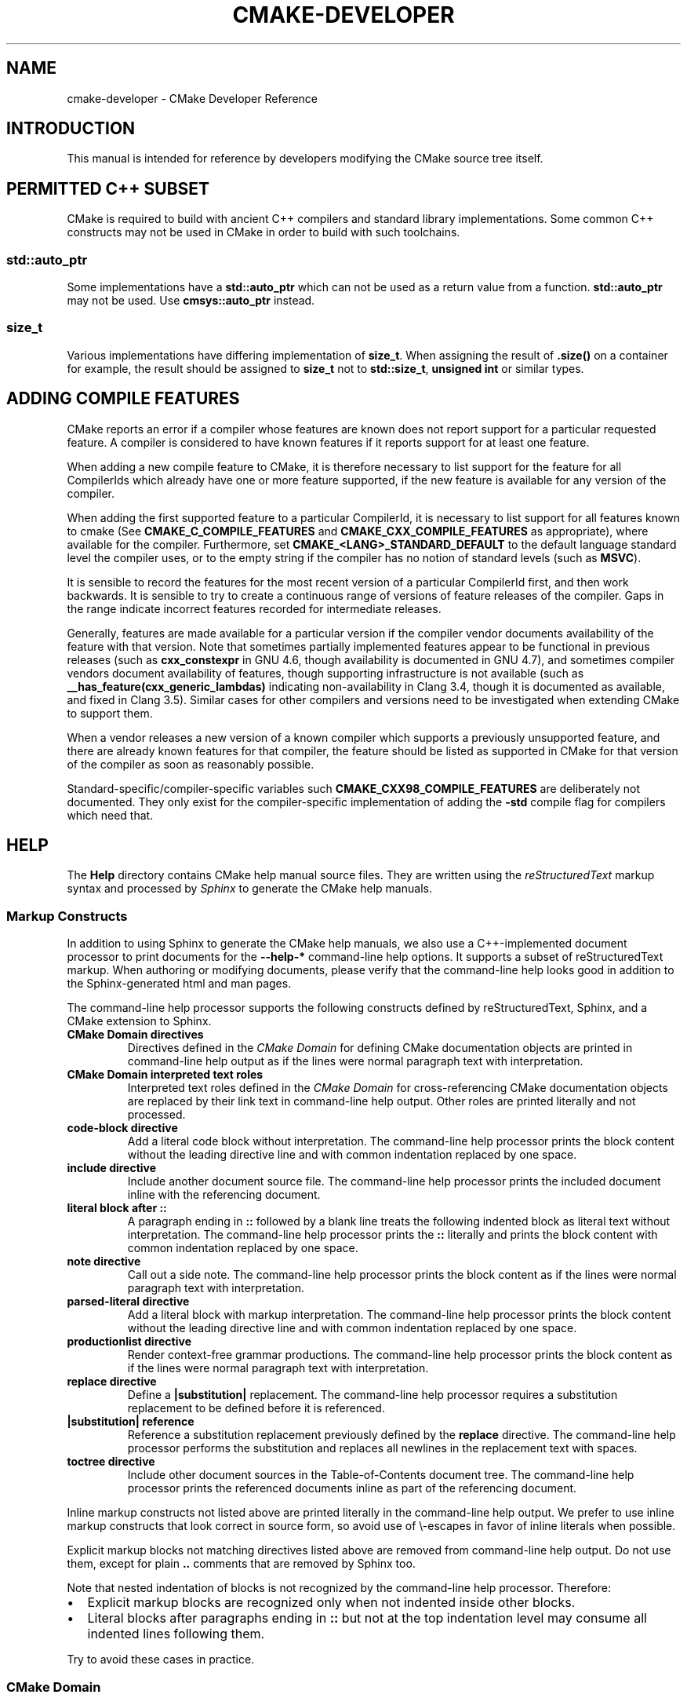 .\" Man page generated from reStructuredText.
.
.TH "CMAKE-DEVELOPER" "7" "October 14, 2015" "3.3.2" "CMake"
.SH NAME
cmake-developer \- CMake Developer Reference
.
.nr rst2man-indent-level 0
.
.de1 rstReportMargin
\\$1 \\n[an-margin]
level \\n[rst2man-indent-level]
level margin: \\n[rst2man-indent\\n[rst2man-indent-level]]
-
\\n[rst2man-indent0]
\\n[rst2man-indent1]
\\n[rst2man-indent2]
..
.de1 INDENT
.\" .rstReportMargin pre:
. RS \\$1
. nr rst2man-indent\\n[rst2man-indent-level] \\n[an-margin]
. nr rst2man-indent-level +1
.\" .rstReportMargin post:
..
.de UNINDENT
. RE
.\" indent \\n[an-margin]
.\" old: \\n[rst2man-indent\\n[rst2man-indent-level]]
.nr rst2man-indent-level -1
.\" new: \\n[rst2man-indent\\n[rst2man-indent-level]]
.in \\n[rst2man-indent\\n[rst2man-indent-level]]u
..
.SH INTRODUCTION
.sp
This manual is intended for reference by developers modifying the CMake
source tree itself.
.SH PERMITTED C++ SUBSET
.sp
CMake is required to build with ancient C++ compilers and standard library
implementations.  Some common C++ constructs may not be used in CMake in order
to build with such toolchains.
.SS std::auto_ptr
.sp
Some implementations have a \fBstd::auto_ptr\fP which can not be used as a
return value from a function. \fBstd::auto_ptr\fP may not be used. Use
\fBcmsys::auto_ptr\fP instead.
.SS size_t
.sp
Various implementations have differing implementation of \fBsize_t\fP\&.  When
assigning the result of \fB\&.size()\fP on a container for example, the result
should be assigned to \fBsize_t\fP not to \fBstd::size_t\fP, \fBunsigned int\fP or
similar types.
.SH ADDING COMPILE FEATURES
.sp
CMake reports an error if a compiler whose features are known does not report
support for a particular requested feature.  A compiler is considered to have
known features if it reports support for at least one feature.
.sp
When adding a new compile feature to CMake, it is therefore necessary to list
support for the feature for all CompilerIds which already have one or more
feature supported, if the new feature is available for any version of the
compiler.
.sp
When adding the first supported feature to a particular CompilerId, it is
necessary to list support for all features known to cmake (See
\fBCMAKE_C_COMPILE_FEATURES\fP and
\fBCMAKE_CXX_COMPILE_FEATURES\fP as appropriate), where available for
the compiler.  Furthermore, set \fBCMAKE_<LANG>_STANDARD_DEFAULT\fP to the
default language standard level the compiler uses, or to the empty string
if the compiler has no notion of standard levels (such as \fBMSVC\fP).
.sp
It is sensible to record the features for the most recent version of a
particular CompilerId first, and then work backwards.  It is sensible to
try to create a continuous range of versions of feature releases of the
compiler.  Gaps in the range indicate incorrect features recorded for
intermediate releases.
.sp
Generally, features are made available for a particular version if the
compiler vendor documents availability of the feature with that
version.  Note that sometimes partially implemented features appear to
be functional in previous releases (such as \fBcxx_constexpr\fP in GNU 4.6,
though availability is documented in GNU 4.7), and sometimes compiler vendors
document availability of features, though supporting infrastructure is
not available (such as \fB__has_feature(cxx_generic_lambdas)\fP indicating
non\-availability in Clang 3.4, though it is documented as available, and
fixed in Clang 3.5).  Similar cases for other compilers and versions
need to be investigated when extending CMake to support them.
.sp
When a vendor releases a new version of a known compiler which supports
a previously unsupported feature, and there are already known features for
that compiler, the feature should be listed as supported in CMake for
that version of the compiler as soon as reasonably possible.
.sp
Standard\-specific/compiler\-specific variables such
\fBCMAKE_CXX98_COMPILE_FEATURES\fP are deliberately not documented.  They
only exist for the compiler\-specific implementation of adding the \fB\-std\fP
compile flag for compilers which need that.
.SH HELP
.sp
The \fBHelp\fP directory contains CMake help manual source files.
They are written using the \fI\%reStructuredText\fP markup syntax and
processed by \fI\%Sphinx\fP to generate the CMake help manuals.
.SS Markup Constructs
.sp
In addition to using Sphinx to generate the CMake help manuals, we
also use a C++\-implemented document processor to print documents for
the \fB\-\-help\-*\fP command\-line help options.  It supports a subset of
reStructuredText markup.  When authoring or modifying documents,
please verify that the command\-line help looks good in addition to the
Sphinx\-generated html and man pages.
.sp
The command\-line help processor supports the following constructs
defined by reStructuredText, Sphinx, and a CMake extension to Sphinx.
.INDENT 0.0
.TP
.B CMake Domain directives
Directives defined in the \fI\%CMake Domain\fP for defining CMake
documentation objects are printed in command\-line help output as
if the lines were normal paragraph text with interpretation.
.TP
.B CMake Domain interpreted text roles
Interpreted text roles defined in the \fI\%CMake Domain\fP for
cross\-referencing CMake documentation objects are replaced by their
link text in command\-line help output.  Other roles are printed
literally and not processed.
.TP
.B \fBcode\-block\fP directive
Add a literal code block without interpretation.  The command\-line
help processor prints the block content without the leading directive
line and with common indentation replaced by one space.
.TP
.B \fBinclude\fP directive
Include another document source file.  The command\-line help
processor prints the included document inline with the referencing
document.
.TP
.B literal block after \fB::\fP
A paragraph ending in \fB::\fP followed by a blank line treats
the following indented block as literal text without interpretation.
The command\-line help processor prints the \fB::\fP literally and
prints the block content with common indentation replaced by one
space.
.TP
.B \fBnote\fP directive
Call out a side note.  The command\-line help processor prints the
block content as if the lines were normal paragraph text with
interpretation.
.TP
.B \fBparsed\-literal\fP directive
Add a literal block with markup interpretation.  The command\-line
help processor prints the block content without the leading
directive line and with common indentation replaced by one space.
.TP
.B \fBproductionlist\fP directive
Render context\-free grammar productions.  The command\-line help
processor prints the block content as if the lines were normal
paragraph text with interpretation.
.TP
.B \fBreplace\fP directive
Define a \fB|substitution|\fP replacement.
The command\-line help processor requires a substitution replacement
to be defined before it is referenced.
.TP
.B \fB|substitution|\fP reference
Reference a substitution replacement previously defined by
the \fBreplace\fP directive.  The command\-line help processor
performs the substitution and replaces all newlines in the
replacement text with spaces.
.TP
.B \fBtoctree\fP directive
Include other document sources in the Table\-of\-Contents
document tree.  The command\-line help processor prints
the referenced documents inline as part of the referencing
document.
.UNINDENT
.sp
Inline markup constructs not listed above are printed literally in the
command\-line help output.  We prefer to use inline markup constructs that
look correct in source form, so avoid use of \e\-escapes in favor of inline
literals when possible.
.sp
Explicit markup blocks not matching directives listed above are removed from
command\-line help output.  Do not use them, except for plain \fB\&..\fP comments
that are removed by Sphinx too.
.sp
Note that nested indentation of blocks is not recognized by the
command\-line help processor.  Therefore:
.INDENT 0.0
.IP \(bu 2
Explicit markup blocks are recognized only when not indented
inside other blocks.
.IP \(bu 2
Literal blocks after paragraphs ending in \fB::\fP but not
at the top indentation level may consume all indented lines
following them.
.UNINDENT
.sp
Try to avoid these cases in practice.
.SS CMake Domain
.sp
CMake adds a \fI\%Sphinx Domain\fP called \fBcmake\fP, also called the
"CMake Domain".  It defines several "object" types for CMake
documentation:
.INDENT 0.0
.TP
.B \fBcommand\fP
A CMake language command.
.TP
.B \fBgenerator\fP
A CMake native build system generator.
See the \fBcmake(1)\fP command\-line tool\(aqs \fB\-G\fP option.
.TP
.B \fBmanual\fP
A CMake manual page, like this \fI\%cmake\-developer(7)\fP manual.
.TP
.B \fBmodule\fP
A CMake module.
See the \fBcmake\-modules(7)\fP manual
and the \fBinclude()\fP command.
.TP
.B \fBpolicy\fP
A CMake policy.
See the \fBcmake\-policies(7)\fP manual
and the \fBcmake_policy()\fP command.
.TP
.B \fBprop_cache, prop_dir, prop_gbl, prop_sf, prop_inst, prop_test, prop_tgt\fP
A CMake cache, directory, global, source file, installed file, test,
or target property, respectively.  See the \fBcmake\-properties(7)\fP
manual and the \fBset_property()\fP command.
.TP
.B \fBvariable\fP
A CMake language variable.
See the \fBcmake\-variables(7)\fP manual
and the \fBset()\fP command.
.UNINDENT
.sp
Documentation objects in the CMake Domain come from two sources.
First, the CMake extension to Sphinx transforms every document named
with the form \fBHelp/<type>/<file\-name>.rst\fP to a domain object with
type \fB<type>\fP\&.  The object name is extracted from the document title,
which is expected to be of the form:
.INDENT 0.0
.INDENT 3.5
.sp
.nf
.ft C
<object\-name>
\-\-\-\-\-\-\-\-\-\-\-\-\-
.ft P
.fi
.UNINDENT
.UNINDENT
.sp
and to appear at or near the top of the \fB\&.rst\fP file before any other
lines starting in a letter, digit, or \fB<\fP\&.  If no such title appears
literally in the \fB\&.rst\fP file, the object name is the \fB<file\-name>\fP\&.
If a title does appear, it is expected that \fB<file\-name>\fP is equal
to \fB<object\-name>\fP with any \fB<\fP and \fB>\fP characters removed.
.sp
Second, the CMake Domain provides directives to define objects inside
other documents:
.INDENT 0.0
.INDENT 3.5
.sp
.nf
.ft C
\&.. command:: <command\-name>

 This indented block documents <command\-name>.

\&.. variable:: <variable\-name>

 This indented block documents <variable\-name>.
.ft P
.fi
.UNINDENT
.UNINDENT
.sp
Object types for which no directive is available must be defined using
the first approach above.
.SS Cross\-References
.sp
Sphinx uses reStructuredText interpreted text roles to provide
cross\-reference syntax.  The \fI\%CMake Domain\fP provides for each
domain object type a role of the same name to cross\-reference it.
CMake Domain roles are inline markup of the forms:
.INDENT 0.0
.INDENT 3.5
.sp
.nf
.ft C
:type:\(ganame\(ga
:type:\(gatext <name>\(ga
.ft P
.fi
.UNINDENT
.UNINDENT
.sp
where \fBtype\fP is the domain object type and \fBname\fP is the
domain object name.  In the first form the link text will be
\fBname\fP (or \fBname()\fP if the type is \fBcommand\fP) and in
the second form the link text will be the explicit \fBtext\fP\&.
For example, the code:
.INDENT 0.0
.INDENT 3.5
.sp
.nf
.ft C
* The :command:\(galist\(ga command.
* The :command:\(galist(APPEND)\(ga sub\-command.
* The :command:\(galist() command <list>\(ga.
* The :command:\(galist(APPEND) sub\-command <list>\(ga.
* The :variable:\(gaCMAKE_VERSION\(ga variable.
* The :prop_tgt:\(gaOUTPUT_NAME_<CONFIG>\(ga target property.
.ft P
.fi
.UNINDENT
.UNINDENT
.sp
produces:
.INDENT 0.0
.IP \(bu 2
The \fBlist()\fP command.
.IP \(bu 2
The \fBlist(APPEND)\fP sub\-command.
.IP \(bu 2
The \fBlist() command\fP\&.
.IP \(bu 2
The \fBlist(APPEND) sub\-command\fP\&.
.IP \(bu 2
The \fBCMAKE_VERSION\fP variable.
.IP \(bu 2
The \fBOUTPUT_NAME_<CONFIG>\fP target property.
.UNINDENT
.sp
Note that CMake Domain roles differ from Sphinx and reStructuredText
convention in that the form \fBa<b>\fP, without a space preceding \fB<\fP,
is interpreted as a name instead of link text with an explicit target.
This is necessary because we use \fB<placeholders>\fP frequently in
object names like \fBOUTPUT_NAME_<CONFIG>\fP\&.  The form \fBa <b>\fP,
with a space preceding \fB<\fP, is still interpreted as a link text
with an explicit target.
.SS Style
.SS Style: Section Headers
.sp
When marking section titles, make the section decoration line as long as
the title text.  Use only a line below the title, not above. For
example:
.INDENT 0.0
.INDENT 3.5
.sp
.nf
.ft C
Title Text
\-\-\-\-\-\-\-\-\-\-
.ft P
.fi
.UNINDENT
.UNINDENT
.sp
Capitalize the first letter of each non\-minor word in the title.
.sp
The section header underline character hierarchy is
.INDENT 0.0
.IP \(bu 2
\fB#\fP: Manual group (part) in the master document
.IP \(bu 2
\fB*\fP: Manual (chapter) title
.IP \(bu 2
\fB=\fP: Section within a manual
.IP \(bu 2
\fB\-\fP: Subsection or \fI\%CMake Domain\fP object document title
.IP \(bu 2
\fB^\fP: Subsubsection or \fI\%CMake Domain\fP object document section
.IP \(bu 2
\fB"\fP: Paragraph or \fI\%CMake Domain\fP object document subsection
.UNINDENT
.SS Style: Whitespace
.sp
Use two spaces for indentation.  Use two spaces between sentences in
prose.
.SS Style: Line Length
.sp
Prefer to restrict the width of lines to 75\-80 columns.  This is not a
hard restriction, but writing new paragraphs wrapped at 75 columns
allows space for adding minor content without significant re\-wrapping of
content.
.SS Style: Prose
.sp
Use American English spellings in prose.
.SS Style: Starting Literal Blocks
.sp
Prefer to mark the start of literal blocks with \fB::\fP at the end of
the preceding paragraph. In cases where the following block gets
a \fBcode\-block\fP marker, put a single \fB:\fP at the end of the preceding
paragraph.
.SS Style: CMake Command Signatures
.sp
Command signatures should be marked up as plain literal blocks, not as
cmake \fBcode\-blocks\fP\&.
.sp
Signatures are separated from preceding content by a section header.
That is, use:
.INDENT 0.0
.INDENT 3.5
.sp
.nf
.ft C
\&... preceding paragraph.

Normal Libraries
^^^^^^^^^^^^^^^^

::

  add_library(<lib> ...)

This signature is used for ...
.ft P
.fi
.UNINDENT
.UNINDENT
.sp
Signatures of commands should wrap optional parts with square brackets,
and should mark list of optional arguments with an ellipsis (\fB\&...\fP).
Elements of the signature which are specified by the user should be
specified with angle brackets, and may be referred to in prose using
\fBinline\-literal\fP syntax.
.SS Style: Boolean Constants
.sp
Use "\fBOFF\fP" and "\fBON\fP" for boolean values which can be modified by
the user, such as \fBPOSITION_INDEPENDENT_CODE\fP\&. Such properties
may be "enabled" and "disabled". Use "\fBTrue\fP" and "\fBFalse\fP" for
inherent values which can\(aqt be modified after being set, such as the
\fBIMPORTED\fP property of a build target.
.SS Style: Inline Literals
.sp
Mark up references to keywords in signatures, file names, and other
technical terms with \fBinline\-literal\fP syntax, for example:
.INDENT 0.0
.INDENT 3.5
.sp
.nf
.ft C
If \(ga\(gaWIN32\(ga\(ga is used with :command:\(gaadd_executable\(ga, the
:prop_tgt:\(gaWIN32_EXECUTABLE\(ga target property is enabled. That command
creates the file \(ga\(ga<name>.exe\(ga\(ga on Windows.
.ft P
.fi
.UNINDENT
.UNINDENT
.SS Style: Cross\-References
.sp
Mark up linkable references as links, including repeats.
An alternative, which is used by wikipedia
(\fI\%http://en.wikipedia.org/wiki/WP:REPEATLINK\fP),
is to link to a reference only once per article. That style is not used
in CMake documentation.
.SS Style: Referencing CMake Concepts
.sp
If referring to a concept which corresponds to a property, and that
concept is described in a high\-level manual, prefer to link to the
manual section instead of the property. For example:
.INDENT 0.0
.INDENT 3.5
.sp
.nf
.ft C
This command creates an :ref:\(gaImported Target <Imported Targets>\(ga.
.ft P
.fi
.UNINDENT
.UNINDENT
.sp
instead of:
.INDENT 0.0
.INDENT 3.5
.sp
.nf
.ft C
This command creates an :prop_tgt:\(gaIMPORTED\(ga target.
.ft P
.fi
.UNINDENT
.UNINDENT
.sp
The latter should be used only when referring specifically to the
property.
.sp
References to manual sections are not automatically created by creating
a section, but code such as:
.INDENT 0.0
.INDENT 3.5
.sp
.nf
.ft C
\&.. _\(gaImported Targets\(ga:
.ft P
.fi
.UNINDENT
.UNINDENT
.sp
creates a suitable anchor.  Use an anchor name which matches the name
of the corresponding section.  Refer to the anchor using a
cross\-reference with specified text.
.sp
Imported Targets need the \fBIMPORTED\fP term marked up with care in
particular because the term may refer to a command keyword
(\fBIMPORTED\fP), a target property (\fBIMPORTED\fP), or a
concept (Imported Targets).
.sp
Where a property, command or variable is related conceptually to others,
by for example, being related to the buildsystem description, generator
expressions or Qt, each relevant property, command or variable should
link to the primary manual, which provides high\-level information.  Only
particular information relating to the command should be in the
documentation of the command.
.SS Style: Referencing CMake Domain Objects
.sp
When referring to \fI\%CMake Domain\fP objects such as properties, variables,
commands etc, prefer to link to the target object and follow that with
the type of object it is.  For example:
.INDENT 0.0
.INDENT 3.5
.sp
.nf
.ft C
Set the :prop_tgt:\(gaAUTOMOC\(ga target property to \(ga\(gaON\(ga\(ga.
.ft P
.fi
.UNINDENT
.UNINDENT
.sp
Instead of
.INDENT 0.0
.INDENT 3.5
.sp
.nf
.ft C
Set the target property :prop_tgt:\(gaAUTOMOC\(ga to \(ga\(gaON\(ga\(ga.
.ft P
.fi
.UNINDENT
.UNINDENT
.sp
The \fBpolicy\fP directive is an exception, and the type us usually
referred to before the link:
.INDENT 0.0
.INDENT 3.5
.sp
.nf
.ft C
If policy :prop_tgt:\(gaCMP0022\(ga is set to \(ga\(gaNEW\(ga\(ga the behavior is ...
.ft P
.fi
.UNINDENT
.UNINDENT
.sp
However, markup self\-references with \fBinline\-literal\fP syntax.
For example, within the \fBadd_executable()\fP command
documentation, use
.INDENT 0.0
.INDENT 3.5
.sp
.nf
.ft C
\(ga\(gaadd_executable\(ga\(ga
.ft P
.fi
.UNINDENT
.UNINDENT
.sp
not
.INDENT 0.0
.INDENT 3.5
.sp
.nf
.ft C
:command:\(gaadd_executable\(ga
.ft P
.fi
.UNINDENT
.UNINDENT
.sp
which is used elsewhere.
.SH MODULES
.sp
The \fBModules\fP directory contains CMake\-language \fB\&.cmake\fP module files.
.SS Module Documentation
.sp
To document CMake module \fBModules/<module\-name>.cmake\fP, modify
\fBHelp/manual/cmake\-modules.7.rst\fP to reference the module in the
\fBtoctree\fP directive, in sorted order, as:
.INDENT 0.0
.INDENT 3.5
.sp
.nf
.ft C
/module/<module\-name>
.ft P
.fi
.UNINDENT
.UNINDENT
.sp
Then add the module document file \fBHelp/module/<module\-name>.rst\fP
containing just the line:
.INDENT 0.0
.INDENT 3.5
.sp
.nf
.ft C
\&.. cmake\-module:: ../../Modules/<module\-name>.cmake
.ft P
.fi
.UNINDENT
.UNINDENT
.sp
The \fBcmake\-module\fP directive will scan the module file to extract
reStructuredText markup from comment blocks that start in \fB\&.rst:\fP\&.
Add to the top of \fBModules/<module\-name>.cmake\fP a
Line Comment block of the form:
.INDENT 0.0
.INDENT 3.5
.sp
.nf
.ft C
#.rst:
# <module\-name>
# \-\-\-\-\-\-\-\-\-\-\-\-\-
#
# <reStructuredText documentation of module>
.ft P
.fi
.UNINDENT
.UNINDENT
.sp
or a Bracket Comment of the form:
.INDENT 0.0
.INDENT 3.5
.sp
.nf
.ft C
#[[.rst:
<module\-name>
\-\-\-\-\-\-\-\-\-\-\-\-\-

<reStructuredText documentation of module>
#]]
.ft P
.fi
.UNINDENT
.UNINDENT
.sp
Any number of \fB=\fP may be used in the opening and closing brackets
as long as they match.  Content on the line containing the closing
bracket is excluded if and only if the line starts in \fB#\fP\&.
.sp
Additional such \fB\&.rst:\fP comments may appear anywhere in the module file.
All such comments must start with \fB#\fP in the first column.
.sp
For example, a \fBModules/Findxxx.cmake\fP module may contain:
.INDENT 0.0
.INDENT 3.5
.sp
.nf
.ft C
#.rst:
# FindXxx
# \-\-\-\-\-\-\-
#
# This is a cool module.
# This module does really cool stuff.
# It can do even more than you think.
#
# It even needs two paragraphs to tell you about it.
# And it defines the following variables:
#
# * VAR_COOL: this is great isn\(aqt it?
# * VAR_REALLY_COOL: cool right?

<code>

#[========================================[.rst:
\&.. command:: xxx_do_something

 This command does something for Xxx::

  xxx_do_something(some arguments)
#]========================================]
macro(xxx_do_something)
  <code>
endmacro()
.ft P
.fi
.UNINDENT
.UNINDENT
.sp
After the top documentation block, leave a \fIBLANK\fP line, and then add a
copyright and licence notice block like this one (change only the year
range and name)
.INDENT 0.0
.INDENT 3.5
.sp
.nf
.ft C
#=============================================================================
# Copyright 2009\-2011 Your Name
#
# Distributed under the OSI\-approved BSD License (the "License");
# see accompanying file Copyright.txt for details.
#
# This software is distributed WITHOUT ANY WARRANTY; without even the
# implied warranty of MERCHANTABILITY or FITNESS FOR A PARTICULAR PURPOSE.
# See the License for more information.
#=============================================================================
# (To distribute this file outside of CMake, substitute the full
#  License text for the above reference.)
.ft P
.fi
.UNINDENT
.UNINDENT
.sp
Test the documentation formatting by running
\fBcmake \-\-help\-module <module\-name>\fP, and also by enabling the
\fBSPHINX_HTML\fP and \fBSPHINX_MAN\fP options to build the documentation.
Edit the comments until generated documentation looks satisfactory.  To
have a .cmake file in this directory NOT show up in the modules
documentation, simply leave out the \fBHelp/module/<module\-name>.rst\fP
file and the \fBHelp/manual/cmake\-modules.7.rst\fP toctree entry.
.SS Find Modules
.sp
A "find module" is a \fBModules/Find<package>.cmake\fP file to be loaded
by the \fBfind_package()\fP command when invoked for \fB<package>\fP\&.
.sp
The primary task of a find module is to determine whether a package
exists on the system, set the \fB<package>_FOUND\fP variable to reflect
this and provide any variables, macros and imported targets required to
use the package.  A find module is useful in cases where an upstream
library does not provide a
config file package\&.
.sp
The traditional approach is to use variables for everything, including
libraries and executables: see the \fI\%Standard Variable Names\fP section
below.  This is what most of the existing find modules provided by CMake
do.
.sp
The more modern approach is to behave as much like
config file packages files as possible, by
providing imported target\&.  This has the advantage
of propagating Target Usage Requirements to consumers.
.sp
In either case (or even when providing both variables and imported
targets), find modules should provide backwards compatibility with old
versions that had the same name.
.sp
A FindFoo.cmake module will typically be loaded by the command:
.INDENT 0.0
.INDENT 3.5
.sp
.nf
.ft C
find_package(Foo [major[.minor[.patch[.tweak]]]]
             [EXACT] [QUIET] [REQUIRED]
             [[COMPONENTS] [components...]]
             [OPTIONAL_COMPONENTS components...]
             [NO_POLICY_SCOPE])
.ft P
.fi
.UNINDENT
.UNINDENT
.sp
See the \fBfind_package()\fP documentation for details on what
variables are set for the find module.  Most of these are dealt with by
using \fBFindPackageHandleStandardArgs\fP\&.
.sp
Briefly, the module should only locate versions of the package
compatible with the requested version, as described by the
\fBFoo_FIND_VERSION\fP family of variables.  If \fBFoo_FIND_QUIETLY\fP is
set to true, it should avoid printing messages, including anything
complaining about the package not being found.  If \fBFoo_FIND_REQUIRED\fP
is set to true, the module should issue a \fBFATAL_ERROR\fP if the package
cannot be found.  If neither are set to true, it should print a
non\-fatal message if it cannot find the package.
.sp
Packages that find multiple semi\-independent parts (like bundles of
libraries) should search for the components listed in
\fBFoo_FIND_COMPONENTS\fP if it is set , and only set \fBFoo_FOUND\fP to
true if for each searched\-for component \fB<c>\fP that was not found,
\fBFoo_FIND_REQUIRED_<c>\fP is not set to true.  The \fBHANDLE_COMPONENTS\fP
argument of \fBfind_package_handle_standard_args()\fP can be used to
implement this.
.sp
If \fBFoo_FIND_COMPONENTS\fP is not set, which modules are searched for
and required is up to the find module, but should be documented.
.sp
For internal implementation, it is a generally accepted convention that
variables starting with underscore are for temporary use only.
.sp
Like all modules, find modules should be properly documented.  To add a
module to the CMake documentation, follow the steps in the \fI\%Module
Documentation\fP section above.
.SS Standard Variable Names
.sp
For a \fBFindXxx.cmake\fP module that takes the approach of setting
variables (either instead of or in addition to creating imported
targets), the following variable names should be used to keep things
consistent between find modules.  Note that all variables start with
\fBXxx_\fP to make sure they do not interfere with other find modules; the
same consideration applies to macros, functions and imported targets.
.INDENT 0.0
.TP
.B \fBXxx_INCLUDE_DIRS\fP
The final set of include directories listed in one variable for use by
client code.  This should not be a cache entry.
.TP
.B \fBXxx_LIBRARIES\fP
The libraries to link against to use Xxx. These should include full
paths.  This should not be a cache entry.
.TP
.B \fBXxx_DEFINITIONS\fP
Definitions to use when compiling code that uses Xxx. This really
shouldn\(aqt include options such as \fB\-DHAS_JPEG\fP that a client
source\-code file uses to decide whether to \fB#include <jpeg.h>\fP
.TP
.B \fBXxx_EXECUTABLE\fP
Where to find the Xxx tool.
.TP
.B \fBXxx_Yyy_EXECUTABLE\fP
Where to find the Yyy tool that comes with Xxx.
.TP
.B \fBXxx_LIBRARY_DIRS\fP
Optionally, the final set of library directories listed in one
variable for use by client code.  This should not be a cache entry.
.TP
.B \fBXxx_ROOT_DIR\fP
Where to find the base directory of Xxx.
.TP
.B \fBXxx_VERSION_Yy\fP
Expect Version Yy if true. Make sure at most one of these is ever true.
.TP
.B \fBXxx_WRAP_Yy\fP
If False, do not try to use the relevant CMake wrapping command.
.TP
.B \fBXxx_Yy_FOUND\fP
If False, optional Yy part of Xxx sytem is not available.
.TP
.B \fBXxx_FOUND\fP
Set to false, or undefined, if we haven\(aqt found, or don\(aqt want to use
Xxx.
.TP
.B \fBXxx_NOT_FOUND_MESSAGE\fP
Should be set by config\-files in the case that it has set
\fBXxx_FOUND\fP to FALSE.  The contained message will be printed by the
\fBfind_package()\fP command and by
\fBfind_package_handle_standard_args()\fP to inform the user about the
problem.
.TP
.B \fBXxx_RUNTIME_LIBRARY_DIRS\fP
Optionally, the runtime library search path for use when running an
executable linked to shared libraries.  The list should be used by
user code to create the \fBPATH\fP on windows or \fBLD_LIBRARY_PATH\fP on
UNIX.  This should not be a cache entry.
.TP
.B \fBXxx_VERSION\fP
The full version string of the package found, if any.  Note that many
existing modules provide \fBXxx_VERSION_STRING\fP instead.
.TP
.B \fBXxx_VERSION_MAJOR\fP
The major version of the package found, if any.
.TP
.B \fBXxx_VERSION_MINOR\fP
The minor version of the package found, if any.
.TP
.B \fBXxx_VERSION_PATCH\fP
The patch version of the package found, if any.
.UNINDENT
.sp
The following names should not usually be used in CMakeLists.txt files, but
are typically cache variables for users to edit and control the
behaviour of find modules (like entering the path to a library manually)
.INDENT 0.0
.TP
.B \fBXxx_LIBRARY\fP
The path of the Xxx library (as used with \fBfind_library()\fP, for
example).
.TP
.B \fBXxx_Yy_LIBRARY\fP
The path of the Yy library that is part of the Xxx system. It may or
may not be required to use Xxx.
.TP
.B \fBXxx_INCLUDE_DIR\fP
Where to find headers for using the Xxx library.
.TP
.B \fBXxx_Yy_INCLUDE_DIR\fP
Where to find headers for using the Yy library of the Xxx system.
.UNINDENT
.sp
To prevent users being overwhelmed with settings to configure, try to
keep as many options as possible out of the cache, leaving at least one
option which can be used to disable use of the module, or locate a
not\-found library (e.g. \fBXxx_ROOT_DIR\fP).  For the same reason, mark
most cache options as advanced.  For packages which provide both debug
and release binaries, it is common to create cache variables with a
\fB_LIBRARY_<CONFIG>\fP suffix, such as \fBFoo_LIBRARY_RELEASE\fP and
\fBFoo_LIBRARY_DEBUG\fP\&.
.sp
While these are the standard variable names, you should provide
backwards compatibility for any old names that were actually in use.
Make sure you comment them as deprecated, so that no\-one starts using
them.
.SS A Sample Find Module
.sp
We will describe how to create a simple find module for a library
\fBFoo\fP\&.
.sp
The first thing that is needed is documentation.  CMake\(aqs documentation
system requires you to start the file with a documentation marker and
the name of the module.  You should follow this with a simple statement
of what the module does.
.INDENT 0.0
.INDENT 3.5
.sp
.nf
.ft C
#.rst:
# FindFoo
# \-\-\-\-\-\-\-
#
# Finds the Foo library
#
.ft P
.fi
.UNINDENT
.UNINDENT
.sp
More description may be required for some packages.  If there are
caveats or other details users of the module should be aware of, you can
add further paragraphs below this.  Then you need to document what
variables and imported targets are set by the module, such as
.INDENT 0.0
.INDENT 3.5
.sp
.nf
.ft C
# This will define the following variables::
#
#   Foo_FOUND    \- True if the system has the Foo library
#   Foo_VERSION  \- The version of the Foo library which was found
#
# and the following imported targets::
#
#   Foo::Foo   \- The Foo library
.ft P
.fi
.UNINDENT
.UNINDENT
.sp
If the package provides any macros, they should be listed here, but can
be documented where they are defined.  See the \fI\%Module
Documentation\fP section above for more details.
.sp
After the documentation, leave a blank line, and then add a copyright and
licence notice block
.INDENT 0.0
.INDENT 3.5
.sp
.nf
.ft C
#=============================================================================
# Copyright 2009\-2011 Your Name
#
# Distributed under the OSI\-approved BSD License (the "License");
# see accompanying file Copyright.txt for details.
#
# This software is distributed WITHOUT ANY WARRANTY; without even the
# implied warranty of MERCHANTABILITY or FITNESS FOR A PARTICULAR PURPOSE.
# See the License for more information.
#=============================================================================
# (To distribute this file outside of CMake, substitute the full
#  License text for the above reference.)
.ft P
.fi
.UNINDENT
.UNINDENT
.sp
Now the actual libraries and so on have to be found.  The code here will
obviously vary from module to module (dealing with that, after all, is the
point of find modules), but there tends to be a common pattern for libraries.
.sp
First, we try to use \fBpkg\-config\fP to find the library.  Note that we
cannot rely on this, as it may not be available, but it provides a good
starting point.
.INDENT 0.0
.INDENT 3.5
.sp
.nf
.ft C
find_package(PkgConfig)
pkg_check_modules(PC_Foo QUIET Foo)
.ft P
.fi
.UNINDENT
.UNINDENT
.sp
This should define some variables starting \fBPC_Foo_\fP that contain the
information from the \fBFoo.pc\fP file.
.sp
Now we need to find the libraries and include files; we use the
information from \fBpkg\-config\fP to provide hints to CMake about where to
look.
.INDENT 0.0
.INDENT 3.5
.sp
.nf
.ft C
find_path(Foo_INCLUDE_DIR
  NAMES foo.h
  PATHS ${PC_Foo_INCLUDE_DIRS}
  PATH_SUFFIXES Foo
)
find_library(Foo_LIBRARY
  NAMES foo
  PATHS ${PC_Foo_LIBRARY_DIRS}
)
.ft P
.fi
.UNINDENT
.UNINDENT
.sp
If you have a good way of getting the version (from a header file, for
example), you can use that information to set \fBFoo_VERSION\fP (although
note that find modules have traditionally used \fBFoo_VERSION_STRING\fP,
so you may want to set both).  Otherwise, attempt to use the information
from \fBpkg\-config\fP
.INDENT 0.0
.INDENT 3.5
.sp
.nf
.ft C
set(Foo_VERSION ${PC_Foo_VERSION})
.ft P
.fi
.UNINDENT
.UNINDENT
.sp
Now we can use \fBFindPackageHandleStandardArgs\fP to do most of the
rest of the work for us
.INDENT 0.0
.INDENT 3.5
.sp
.nf
.ft C
include(FindPackageHandleStandardArgs)
find_package_handle_standard_args(Foo
  FOUND_VAR Foo_FOUND
  REQUIRED_VARS
    Foo_LIBRARY
    Foo_INCLUDE_DIR
  VERSION_VAR Foo_VERSION
)
.ft P
.fi
.UNINDENT
.UNINDENT
.sp
This will check that the \fBREQUIRED_VARS\fP contain values (that do not
end in \fB\-NOTFOUND\fP) and set \fBFoo_FOUND\fP appropriately.  It will also
cache those values.  If \fBFoo_VERSION\fP is set, and a required version
was passed to \fBfind_package()\fP, it will check the requested version
against the one in \fBFoo_VERSION\fP\&.  It will also print messages as
appropriate; note that if the package was found, it will print the
contents of the first required variable to indicate where it was found.
.sp
At this point, we have to provide a way for users of the find module to
link to the library or libraries that were found.  There are two
approaches, as discussed in the \fI\%Find Modules\fP section above.  The
traditional variable approach looks like
.INDENT 0.0
.INDENT 3.5
.sp
.nf
.ft C
if(Foo_FOUND)
  set(Foo_LIBRARIES ${Foo_LIBRARY})
  set(Foo_INCLUDE_DIRS ${Foo_INCLUDE_DIR})
  set(Foo_DEFINITIONS ${PC_Foo_CFLAGS_OTHER})
endif()
.ft P
.fi
.UNINDENT
.UNINDENT
.sp
If more than one library was found, all of them should be included in
these variables (see the \fI\%Standard Variable Names\fP section for more
information).
.sp
When providing imported targets, these should be namespaced (hence the
\fBFoo::\fP prefix); CMake will recognize that values passed to
\fBtarget_link_libraries()\fP that contain \fB::\fP in their name are
supposed to be imported targets (rather than just library names), and
will produce appropriate diagnostic messages if that target does not
exist (see policy \fBCMP0028\fP).
.INDENT 0.0
.INDENT 3.5
.sp
.nf
.ft C
if(Foo_FOUND AND NOT TARGET Foo::Foo)
  add_library(Foo::Foo UNKNOWN IMPORTED)
  set_target_properties(Foo::Foo PROPERTIES
    IMPORTED_LOCATION "${Foo_LIBRARY}"
    INTERFACE_COMPILE_OPTIONS "${PC_Foo_CFLAGS_OTHER}"
    INTERFACE_INCLUDE_DIRECTORIES "${Foo_INCLUDE_DIR}"
  )
endif()
.ft P
.fi
.UNINDENT
.UNINDENT
.sp
One thing to note about this is that the \fBINTERFACE_INCLUDE_DIRECTORIES\fP and
similar properties should only contain information about the target itself, and
not any of its dependencies.  Instead, those dependencies should also be
targets, and CMake should be told that they are dependencies of this target.
CMake will then combine all the necessary information automatically.
.sp
The type of the \fBIMPORTED\fP target created in the
\fBadd_library()\fP command can always be specified as \fBUNKNOWN\fP
type.  This simplifies the code in cases where static or shared variants may
be found, and CMake will determine the type by inspecting the files.
.sp
If the library is available with multiple configurations, the
\fBIMPORTED_CONFIGURATIONS\fP target property should also be
populated:
.INDENT 0.0
.INDENT 3.5
.sp
.nf
.ft C
if(Foo_FOUND)
  if (NOT TARGET Foo::Foo)
    add_library(Foo::Foo UNKNOWN IMPORTED)
  endif()
  if (Foo_LIBRARY_RELEASE)
    set_property(TARGET Foo::Foo APPEND PROPERTY
      IMPORTED_CONFIGURATIONS RELEASE
    )
    set_target_properties(Foo::Foo PROPERTIES
      IMPORTED_LOCATION_RELEASE "${Foo_LIBRARY_RELEASE}"
    )
  endif()
  if (Foo_LIBRARY_DEBUG)
    set_property(TARGET Foo::Foo APPEND PROPERTY
      IMPORTED_CONFIGURATIONS DEBUG
    )
    set_target_properties(Foo::Foo PROPERTIES
      IMPORTED_LOCATION_DEBUG "${Foo_LIBRARY_DEBUG}"
    )
  endif()
  set_target_properties(Foo::Foo PROPERTIES
    INTERFACE_COMPILE_OPTIONS "${PC_Foo_CFLAGS_OTHER}"
    INTERFACE_INCLUDE_DIRECTORIES "${Foo_INCLUDE_DIR}"
  )
endif()
.ft P
.fi
.UNINDENT
.UNINDENT
.sp
The \fBRELEASE\fP variant should be listed first in the property
so that that variant is chosen if the user uses a configuration which is
not an exact match for any listed \fBIMPORTED_CONFIGURATIONS\fP\&.
.sp
Most of the cache variables should be hidden in the \fBccmake\fP interface unless
the user explicitly asks to edit them.
.INDENT 0.0
.INDENT 3.5
.sp
.nf
.ft C
mark_as_advanced(
  Foo_INCLUDE_DIR
  Foo_LIBRARY
)
.ft P
.fi
.UNINDENT
.UNINDENT
.sp
If this module replaces an older version, you should set compatibility variables
to cause the least disruption possible.
.INDENT 0.0
.INDENT 3.5
.sp
.nf
.ft C
# compatibility variables
set(Foo_VERSION_STRING ${Foo_VERSION})
.ft P
.fi
.UNINDENT
.UNINDENT
.SH COPYRIGHT
2000-2015 Kitware, Inc.
.\" Generated by docutils manpage writer.
.
